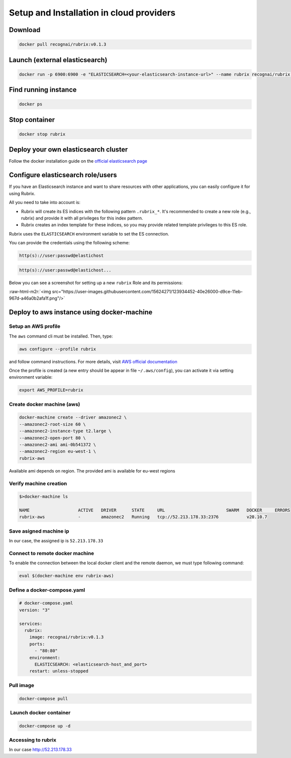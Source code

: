 .. role:: raw-html-m2r(raw)
   :format: html


Setup and Installation in cloud providers
=========================================

Download
--------

.. code-block:: shell

   docker pull recognai/rubrix:v0.1.3

Launch (external elasticsearch)
-------------------------------

.. code-block:: shell

   docker run -p 6900:6900 -e "ELASTICSEARCH=<your-elasticsearch-instance-url>" --name rubrix recognai/rubrix:v0.1.3

Find running instance
---------------------

.. code-block:: shell

   docker ps

Stop container
--------------

.. code-block:: shell

   docker stop rubrix

Deploy your own elasticsearch cluster
-------------------------------------

Follow the docker installation guide on the `official elasticsearch page <https://www.elastic.co/guide/en/elasticsearch/reference/current/docker.html>`_

Configure elasticsearch role/users
----------------------------------

If you have an Elasticsearch instance and want to share resources with other applications, you can easily configure it for using Rubrix.

All you need to take into account is:


* 
  Rubrix will create its ES indices with the following pattern ``.rubrix_*``. It's recommended to create a new role (e.g., rubrix) and provide it with all privileges for this index pattern.

* 
  Rubrix creates an index template for these indices, so you may provide related template privileges to this ES role.

Rubrix uses the ``ELASTICSEARCH`` environment variable to set the ES connection. 

You can provide the credentials using the following scheme: 

.. code-block:: bash

      http(s)://user:passwd@elastichost

.. code-block:: python

      http(s)://user:passwd@elastichost...

Below you can see a screenshot for setting up a new ``rubrix`` Role and its permissions:

:raw-html-m2r:`<img src="https://user-images.githubusercontent.com/15624271/123934452-40e26000-d9ce-11eb-967d-a46a0b2afa1f.png"/>`

Deploy to aws instance using docker-machine
-------------------------------------------

Setup an AWS profile
^^^^^^^^^^^^^^^^^^^^

The ``aws`` command cli must be installed. Then, type:

.. code-block:: shell

   aws configure --profile rubrix

and follow command instructions. For more details, visit `AWS official documentation <https://docs.aws.amazon.com/cli/latest/userguide/cli-configure-profiles.html>`_

Once the profile is created (a new entry should be appear in file ``~/.aws/config``\ ), you can activate it via setting environment variable:

.. code-block:: shell

   export AWS_PROFILE=rubrix

Create docker machine (aws)
^^^^^^^^^^^^^^^^^^^^^^^^^^^

.. code-block:: shell

   docker-machine create --driver amazonec2 \
   --amazonec2-root-size 60 \
   --amazonec2-instance-type t2.large \
   --amazonec2-open-port 80 \
   --amazonec2-ami ami-0b541372 \
   --amazonec2-region eu-west-1 \
   rubrix-aws

Available ami depends on region. The provided ami is available for eu-west regions

Verify machine creation
^^^^^^^^^^^^^^^^^^^^^^^

.. code-block:: shell

   $>docker-machine ls

   NAME                   ACTIVE   DRIVER      STATE     URL                        SWARM   DOCKER     ERRORS
   rubrix-aws             -        amazonec2   Running   tcp://52.213.178.33:2376           v20.10.7

Save asigned machine ip
^^^^^^^^^^^^^^^^^^^^^^^

In our case, the assigned ip is ``52.213.178.33``

Connect to remote docker machine
^^^^^^^^^^^^^^^^^^^^^^^^^^^^^^^^

To enable the connection between the local docker client and the remote daemon, we must type following command:

.. code-block:: shell

   eval $(docker-machine env rubrix-aws)

Define a docker-compose.yaml
^^^^^^^^^^^^^^^^^^^^^^^^^^^^

.. code-block:: yaml

   # docker-compose.yaml
   version: "3"

   services:
     rubrix:
       image: recognai/rubrix:v0.1.3
       ports:
         - "80:80"
       environment:
         ELASTICSEARCH: <elasticsearch-host_and_port>
       restart: unless-stopped

Pull image
^^^^^^^^^^

.. code-block:: shell

   docker-compose pull

 Launch docker container
^^^^^^^^^^^^^^^^^^^^^^^^

.. code-block:: shell

   docker-compose up -d

Accessing to rubrix
^^^^^^^^^^^^^^^^^^^

In our case http://52.213.178.33
